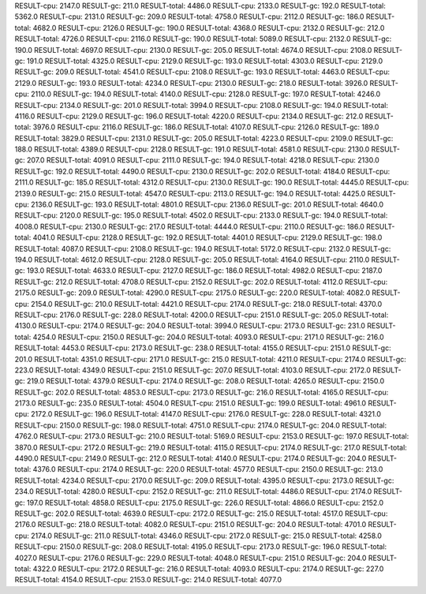 RESULT-cpu: 2147.0
RESULT-gc: 211.0
RESULT-total: 4486.0
RESULT-cpu: 2133.0
RESULT-gc: 192.0
RESULT-total: 5362.0
RESULT-cpu: 2131.0
RESULT-gc: 209.0
RESULT-total: 4758.0
RESULT-cpu: 2112.0
RESULT-gc: 186.0
RESULT-total: 4682.0
RESULT-cpu: 2126.0
RESULT-gc: 190.0
RESULT-total: 4368.0
RESULT-cpu: 2132.0
RESULT-gc: 212.0
RESULT-total: 4726.0
RESULT-cpu: 2116.0
RESULT-gc: 190.0
RESULT-total: 5089.0
RESULT-cpu: 2132.0
RESULT-gc: 190.0
RESULT-total: 4697.0
RESULT-cpu: 2130.0
RESULT-gc: 205.0
RESULT-total: 4674.0
RESULT-cpu: 2108.0
RESULT-gc: 191.0
RESULT-total: 4325.0
RESULT-cpu: 2129.0
RESULT-gc: 193.0
RESULT-total: 4303.0
RESULT-cpu: 2129.0
RESULT-gc: 209.0
RESULT-total: 4541.0
RESULT-cpu: 2108.0
RESULT-gc: 193.0
RESULT-total: 4463.0
RESULT-cpu: 2129.0
RESULT-gc: 193.0
RESULT-total: 4234.0
RESULT-cpu: 2130.0
RESULT-gc: 218.0
RESULT-total: 3926.0
RESULT-cpu: 2110.0
RESULT-gc: 194.0
RESULT-total: 4140.0
RESULT-cpu: 2128.0
RESULT-gc: 197.0
RESULT-total: 4246.0
RESULT-cpu: 2134.0
RESULT-gc: 201.0
RESULT-total: 3994.0
RESULT-cpu: 2108.0
RESULT-gc: 194.0
RESULT-total: 4116.0
RESULT-cpu: 2129.0
RESULT-gc: 196.0
RESULT-total: 4220.0
RESULT-cpu: 2134.0
RESULT-gc: 212.0
RESULT-total: 3976.0
RESULT-cpu: 2116.0
RESULT-gc: 186.0
RESULT-total: 4107.0
RESULT-cpu: 2126.0
RESULT-gc: 189.0
RESULT-total: 3829.0
RESULT-cpu: 2131.0
RESULT-gc: 205.0
RESULT-total: 4223.0
RESULT-cpu: 2109.0
RESULT-gc: 188.0
RESULT-total: 4389.0
RESULT-cpu: 2128.0
RESULT-gc: 191.0
RESULT-total: 4581.0
RESULT-cpu: 2130.0
RESULT-gc: 207.0
RESULT-total: 4091.0
RESULT-cpu: 2111.0
RESULT-gc: 194.0
RESULT-total: 4218.0
RESULT-cpu: 2130.0
RESULT-gc: 192.0
RESULT-total: 4490.0
RESULT-cpu: 2130.0
RESULT-gc: 202.0
RESULT-total: 4184.0
RESULT-cpu: 2111.0
RESULT-gc: 185.0
RESULT-total: 4312.0
RESULT-cpu: 2130.0
RESULT-gc: 190.0
RESULT-total: 4445.0
RESULT-cpu: 2139.0
RESULT-gc: 215.0
RESULT-total: 4547.0
RESULT-cpu: 2113.0
RESULT-gc: 194.0
RESULT-total: 4425.0
RESULT-cpu: 2136.0
RESULT-gc: 193.0
RESULT-total: 4801.0
RESULT-cpu: 2136.0
RESULT-gc: 201.0
RESULT-total: 4640.0
RESULT-cpu: 2120.0
RESULT-gc: 195.0
RESULT-total: 4502.0
RESULT-cpu: 2133.0
RESULT-gc: 194.0
RESULT-total: 4008.0
RESULT-cpu: 2130.0
RESULT-gc: 217.0
RESULT-total: 4444.0
RESULT-cpu: 2110.0
RESULT-gc: 186.0
RESULT-total: 4041.0
RESULT-cpu: 2128.0
RESULT-gc: 192.0
RESULT-total: 4401.0
RESULT-cpu: 2129.0
RESULT-gc: 198.0
RESULT-total: 4087.0
RESULT-cpu: 2108.0
RESULT-gc: 194.0
RESULT-total: 5172.0
RESULT-cpu: 2132.0
RESULT-gc: 194.0
RESULT-total: 4612.0
RESULT-cpu: 2128.0
RESULT-gc: 205.0
RESULT-total: 4164.0
RESULT-cpu: 2110.0
RESULT-gc: 193.0
RESULT-total: 4633.0
RESULT-cpu: 2127.0
RESULT-gc: 186.0
RESULT-total: 4982.0
RESULT-cpu: 2187.0
RESULT-gc: 212.0
RESULT-total: 4708.0
RESULT-cpu: 2152.0
RESULT-gc: 202.0
RESULT-total: 4112.0
RESULT-cpu: 2175.0
RESULT-gc: 209.0
RESULT-total: 4290.0
RESULT-cpu: 2175.0
RESULT-gc: 220.0
RESULT-total: 4082.0
RESULT-cpu: 2154.0
RESULT-gc: 210.0
RESULT-total: 4421.0
RESULT-cpu: 2174.0
RESULT-gc: 218.0
RESULT-total: 4370.0
RESULT-cpu: 2176.0
RESULT-gc: 228.0
RESULT-total: 4200.0
RESULT-cpu: 2151.0
RESULT-gc: 205.0
RESULT-total: 4130.0
RESULT-cpu: 2174.0
RESULT-gc: 204.0
RESULT-total: 3994.0
RESULT-cpu: 2173.0
RESULT-gc: 231.0
RESULT-total: 4254.0
RESULT-cpu: 2150.0
RESULT-gc: 204.0
RESULT-total: 4093.0
RESULT-cpu: 2171.0
RESULT-gc: 216.0
RESULT-total: 4453.0
RESULT-cpu: 2173.0
RESULT-gc: 238.0
RESULT-total: 4155.0
RESULT-cpu: 2151.0
RESULT-gc: 201.0
RESULT-total: 4351.0
RESULT-cpu: 2171.0
RESULT-gc: 215.0
RESULT-total: 4211.0
RESULT-cpu: 2174.0
RESULT-gc: 223.0
RESULT-total: 4349.0
RESULT-cpu: 2151.0
RESULT-gc: 207.0
RESULT-total: 4103.0
RESULT-cpu: 2172.0
RESULT-gc: 219.0
RESULT-total: 4379.0
RESULT-cpu: 2174.0
RESULT-gc: 208.0
RESULT-total: 4265.0
RESULT-cpu: 2150.0
RESULT-gc: 202.0
RESULT-total: 4853.0
RESULT-cpu: 2173.0
RESULT-gc: 216.0
RESULT-total: 4165.0
RESULT-cpu: 2173.0
RESULT-gc: 235.0
RESULT-total: 4504.0
RESULT-cpu: 2151.0
RESULT-gc: 199.0
RESULT-total: 4961.0
RESULT-cpu: 2172.0
RESULT-gc: 196.0
RESULT-total: 4147.0
RESULT-cpu: 2176.0
RESULT-gc: 228.0
RESULT-total: 4321.0
RESULT-cpu: 2150.0
RESULT-gc: 198.0
RESULT-total: 4751.0
RESULT-cpu: 2174.0
RESULT-gc: 204.0
RESULT-total: 4762.0
RESULT-cpu: 2173.0
RESULT-gc: 210.0
RESULT-total: 5169.0
RESULT-cpu: 2153.0
RESULT-gc: 197.0
RESULT-total: 3870.0
RESULT-cpu: 2172.0
RESULT-gc: 219.0
RESULT-total: 4115.0
RESULT-cpu: 2174.0
RESULT-gc: 217.0
RESULT-total: 4490.0
RESULT-cpu: 2149.0
RESULT-gc: 212.0
RESULT-total: 4140.0
RESULT-cpu: 2174.0
RESULT-gc: 204.0
RESULT-total: 4376.0
RESULT-cpu: 2174.0
RESULT-gc: 220.0
RESULT-total: 4577.0
RESULT-cpu: 2150.0
RESULT-gc: 213.0
RESULT-total: 4234.0
RESULT-cpu: 2170.0
RESULT-gc: 209.0
RESULT-total: 4395.0
RESULT-cpu: 2173.0
RESULT-gc: 234.0
RESULT-total: 4280.0
RESULT-cpu: 2152.0
RESULT-gc: 211.0
RESULT-total: 4486.0
RESULT-cpu: 2174.0
RESULT-gc: 197.0
RESULT-total: 4858.0
RESULT-cpu: 2175.0
RESULT-gc: 226.0
RESULT-total: 4866.0
RESULT-cpu: 2152.0
RESULT-gc: 202.0
RESULT-total: 4639.0
RESULT-cpu: 2172.0
RESULT-gc: 215.0
RESULT-total: 4517.0
RESULT-cpu: 2176.0
RESULT-gc: 218.0
RESULT-total: 4082.0
RESULT-cpu: 2151.0
RESULT-gc: 204.0
RESULT-total: 4701.0
RESULT-cpu: 2174.0
RESULT-gc: 211.0
RESULT-total: 4346.0
RESULT-cpu: 2172.0
RESULT-gc: 215.0
RESULT-total: 4258.0
RESULT-cpu: 2150.0
RESULT-gc: 208.0
RESULT-total: 4195.0
RESULT-cpu: 2173.0
RESULT-gc: 196.0
RESULT-total: 4027.0
RESULT-cpu: 2176.0
RESULT-gc: 229.0
RESULT-total: 4048.0
RESULT-cpu: 2151.0
RESULT-gc: 204.0
RESULT-total: 4322.0
RESULT-cpu: 2172.0
RESULT-gc: 216.0
RESULT-total: 4093.0
RESULT-cpu: 2174.0
RESULT-gc: 227.0
RESULT-total: 4154.0
RESULT-cpu: 2153.0
RESULT-gc: 214.0
RESULT-total: 4077.0

